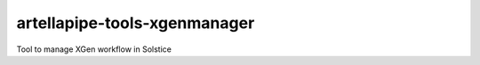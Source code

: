 artellapipe-tools-xgenmanager
============================================================

Tool to manage XGen workflow in Solstice